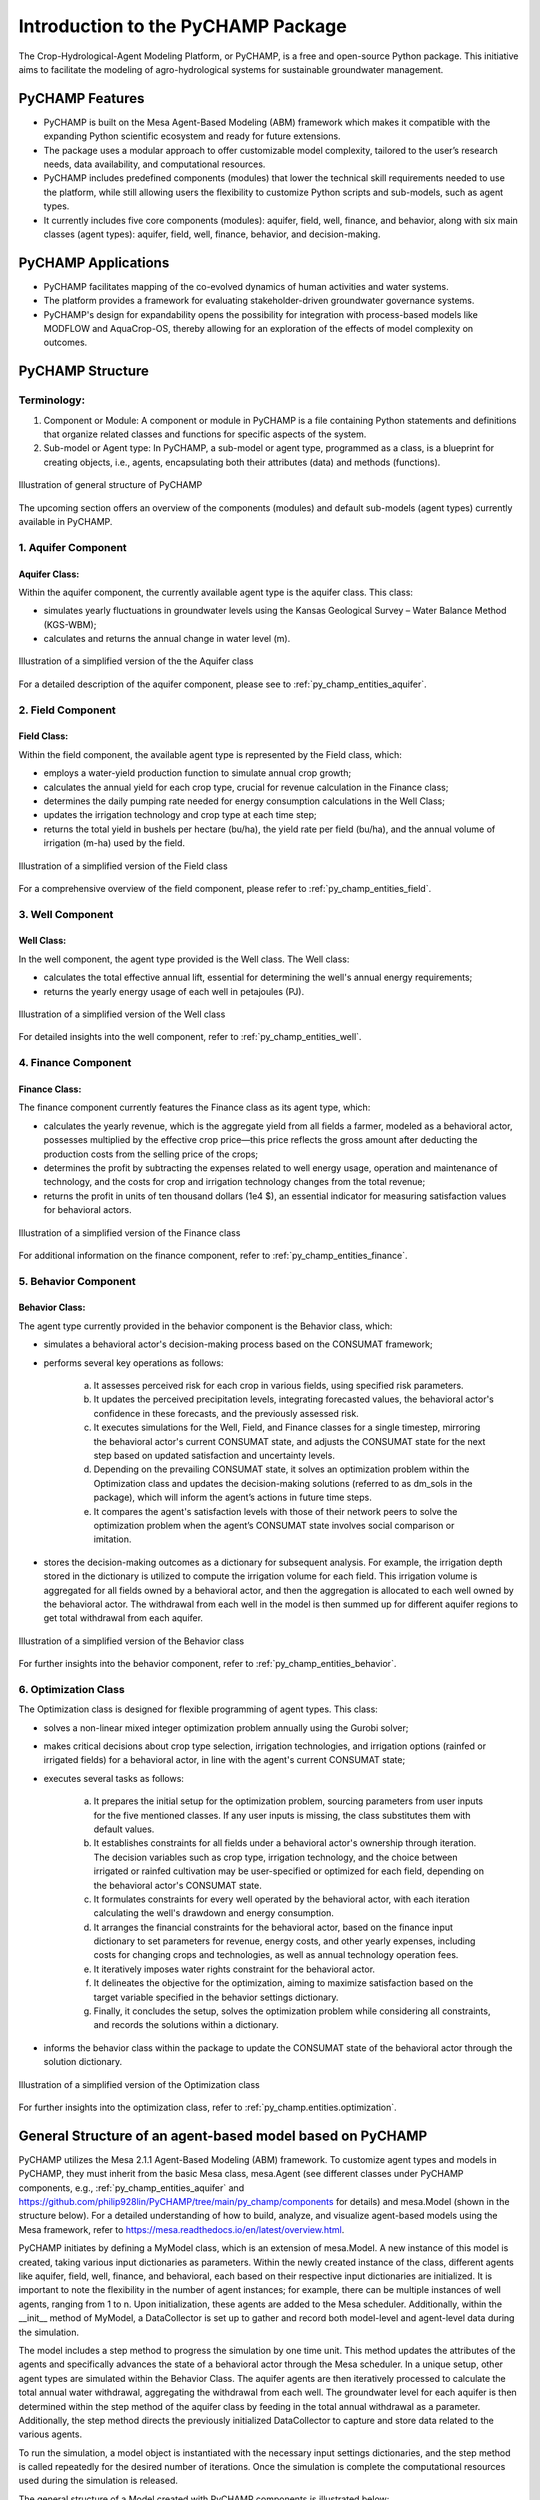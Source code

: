 .. _general_intro:  

####################################
Introduction to the PyCHAMP Package
####################################
The Crop-Hydrological-Agent Modeling Platform, or PyCHAMP, is a free and open-source Python package. This initiative aims to facilitate the modeling of agro-hydrological systems for sustainable groundwater management.

PyCHAMP Features
===================

* PyCHAMP is built on the Mesa Agent-Based Modeling (ABM) framework which makes it compatible with the expanding Python scientific ecosystem and ready for future extensions.
* The package uses a modular approach to offer customizable model complexity, tailored to the user’s research needs, data availability, and computational resources.
* PyCHAMP includes predefined components (modules) that lower the technical skill requirements needed to use the platform, while still allowing users the flexibility to customize Python scripts and sub-models, such as agent types.
* It currently includes five core components (modules): aquifer, field, well, finance, and behavior, along with six main classes (agent types): aquifer, field, well, finance, behavior, and decision-making.

PyCHAMP Applications
======================

* PyCHAMP facilitates mapping of the co-evolved dynamics of human activities and water systems.
* The platform provides a framework for evaluating stakeholder-driven groundwater governance systems.
* PyCHAMP's design for expandability opens the possibility for integration with process-based models like MODFLOW and AquaCrop-OS, thereby allowing for an exploration of the effects of model complexity on outcomes.

PyCHAMP Structure
==================

Terminology:
------------

1. Component or Module: A component or module in PyCHAMP is a file containing Python statements and definitions that organize related classes and functions for specific aspects of the system.
2. Sub-model or Agent type: In PyCHAMP, a sub-model or agent type, programmed as a class, is a blueprint for creating objects, i.e., agents, encapsulating both their attributes (data) and methods (functions).

.. figure:: PyCHAMPmodules1.png
   :align: center
   :width: 80%
   :alt: alternative text

   Illustration of general structure of PyCHAMP   

The upcoming section offers an overview of the components (modules) and default sub-models (agent types) currently available in PyCHAMP.

1. Aquifer Component
--------------------

Aquifer Class:
^^^^^^^^^^^^^^^^

Within the aquifer component, the currently available agent type is the aquifer class. This class:

* simulates yearly fluctuations in groundwater levels using the Kansas Geological Survey – Water Balance Method (KGS-WBM);
* calculates and returns the annual change in water level (m).

.. figure:: Aquifer.png
   :align: center
   :width: 200px
   :alt: alternative text

   Illustration of a simplified version of the the Aquifer class  

For a detailed description of the aquifer component, please see to :ref:`py_champ_entities_aquifer`.

2. Field Component 
-----------------

Field Class:
^^^^^^^^^^^^^^

Within the field component, the available agent type is represented by the Field class, which:

* employs a water-yield production function to simulate annual crop growth;
* calculates the annual yield for each crop type, crucial for revenue calculation in the Finance class;
* determines the daily pumping rate needed for energy consumption calculations in the Well Class;
* updates the irrigation technology and crop type at each time step;
* returns the total yield in bushels per hectare (bu/ha), the yield rate per field (bu/ha), and the annual volume of irrigation (m-ha) used by the field.

.. figure:: Field.png
   :align: center
   :width: 200px
   :alt: alternative text

   Illustration of a simplified version of the Field class  

For a comprehensive overview of the field component, please refer to :ref:`py_champ_entities_field`.

3. Well Component 
---------------

Well Class:
^^^^^^^^^^^^

In the well component, the agent type provided is the Well class. The Well class:

* calculates the total effective annual lift, essential for determining the well's annual energy requirements;
* returns the yearly energy usage of each well in petajoules (PJ).

.. figure:: Well.png
   :align: center
   :width: 200px
   :alt: alternative text

   Illustration of a simplified version of the Well class  

For detailed insights into the well component, refer to :ref:`py_champ_entities_well`.

4. Finance Component 
------------------

Finance Class:
^^^^^^^^^^^^^^^^

The finance component currently features the Finance class as its agent type, which: 

* calculates the yearly revenue, which is the aggregate yield from all fields a farmer, modeled as a behavioral actor, possesses multiplied by the effective crop price—this price reflects the gross amount after deducting the production costs from the selling price of the crops;
* determines the profit by subtracting the expenses related to well energy usage, operation and maintenance of technology, and the costs for crop and irrigation technology changes from the total revenue;
* returns the profit in units of ten thousand dollars (1e4 $), an essential indicator for measuring satisfaction values for behavioral actors.

.. figure:: Finance.png
   :align: center
   :width: 200px
   :alt: alternative text

   Illustration of a simplified version of the Finance class  

For additional information on the finance component, refer to :ref:`py_champ_entities_finance`.

5. Behavior Component 
-------------------

Behavior Class:
^^^^^^^^^^^^^^^^^

The agent type currently provided in the behavior component is the Behavior class, which:

* simulates a behavioral actor's decision-making process based on the CONSUMAT framework; 
* performs several key operations as follows:

    a. It assesses perceived risk for each crop in various fields, using specified risk parameters.
    b. It updates the perceived precipitation levels, integrating forecasted values, the behavioral actor's confidence in these forecasts, and the previously assessed risk.
    c. It executes simulations for the Well, Field, and Finance classes for a single timestep, mirroring the behavioral actor's current CONSUMAT state, and adjusts the CONSUMAT state for the next step based on updated satisfaction and uncertainty levels.
    d. Depending on the prevailing CONSUMAT state, it solves an optimization problem within the Optimization class and updates the decision-making solutions (referred to as dm_sols in the package), which will inform the agent’s actions in future time steps.
    e. It compares the agent's satisfaction levels with those of their network peers to solve the optimization problem when the agent’s CONSUMAT state involves social comparison or imitation.

* stores the decision-making outcomes as a dictionary for subsequent analysis. For example, the irrigation depth stored in the dictionary is utilized to compute the irrigation volume for each field. This irrigation volume is aggregated for all fields owned by a behavioral actor, and then the aggregation is allocated to each well owned by the behavioral actor. The withdrawal from each well in the model is then summed up for different aquifer regions to get total withdrawal from each aquifer.

.. figure:: Behavior.png
   :align: center
   :width: 200px
   :alt: alternative text

   Illustration of a simplified version of the Behavior class  

For further insights into the behavior component, refer to :ref:`py_champ_entities_behavior`.


6. Optimization Class 
----------------------
The Optimization class is designed for flexible programming of agent types. This class:

* solves a non-linear mixed integer optimization problem annually using the Gurobi solver; 
* makes critical decisions about crop type selection, irrigation technologies, and irrigation options (rainfed or irrigated fields) for a behavioral actor, in line with the agent's current CONSUMAT state; 
* executes several tasks as follows:

    a. It prepares the initial setup for the optimization problem, sourcing parameters from user inputs for the five mentioned classes. If any user inputs is missing, the class substitutes them with default values.
    b. It establishes constraints for all fields under a behavioral actor's ownership through iteration. The decision variables such as crop type, irrigation technology, and the choice between irrigated or rainfed cultivation may be user-specified or optimized for each field, depending on the behavioral actor's CONSUMAT state.
    c. It formulates constraints for every well operated by the behavioral actor, with each iteration calculating the well's drawdown and energy consumption.
    d. It arranges the financial constraints for the behavioral actor, based on the finance input dictionary to set parameters for revenue, energy costs, and other yearly expenses, including costs for changing crops and technologies, as well as annual technology operation fees.
    e. It iteratively imposes water rights constraint for the behavioral actor.
    f. It delineates the objective for the optimization, aiming to maximize satisfaction based on the target variable specified in the behavior settings dictionary.
    g. Finally, it concludes the setup, solves the optimization problem while considering all constraints, and records the solutions within a dictionary.
    
* informs the behavior class within the package to update the CONSUMAT state of the behavioral actor through the solution dictionary.

.. figure:: Optimization.png
   :align: center
   :width: 200px

   Illustration of a simplified version of the Optimization class  

For further insights into the optimization class, refer to :ref:`py_champ.entities.optimization`.

General Structure of an agent-based model based on PyCHAMP
============================================================

PyCHAMP utilizes the Mesa 2.1.1 Agent-Based Modeling (ABM) framework. To customize agent types and models in PyCHAMP, they must inherit from the basic Mesa class, mesa.Agent (see different classes under PyCHAMP components, e.g., :ref:`py_champ_entities_aquifer` and https://github.com/philip928lin/PyCHAMP/tree/main/py_champ/components for details) and mesa.Model (shown in the structure below). For a detailed understanding of how to build, analyze, and visualize agent-based models using the Mesa framework, refer to https://mesa.readthedocs.io/en/latest/overview.html.

PyCHAMP initiates by defining a MyModel class, which is an extension of mesa.Model. A new instance of this model is created, taking various input dictionaries as parameters. Within the newly created instance of the class, different agents like aquifer, field, well, finance, and behavioral, each based on their respective input dictionaries are initialized. It is important to note the flexibility in the number of agent instances; for example, there can be multiple instances of well agents, ranging from 1 to n. Upon initialization, these agents are added to the Mesa scheduler. Additionally, within the __init__ method of MyModel, a DataCollector is set up to gather and record both model-level and agent-level data during the simulation.

The model includes a step method to progress the simulation by one time unit. This method updates the attributes of the agents and specifically advances the state of a behavioral actor through the Mesa scheduler. In a unique setup, other agent types are simulated within the Behavior Class. The aquifer agents are then iteratively processed to calculate the total annual water withdrawal, aggregating the withdrawal from each well. The groundwater level for each aquifer is then determined within the step method of the aquifer class by feeding in the total annual withdrawal as a parameter. Additionally, the step method directs the previously initialized DataCollector to capture and store data related to the various agents.

To run the simulation, a model object is instantiated with the necessary input settings dictionaries, and the step method is called repeatedly for the desired number of iterations. Once the simulation is complete the computational resources used during the simulation is released.

The general structure of a Model created with PyCHAMP components is illustrated below:

.. code-block:: python

    class MyModel(mesa.Model):
        def __init__(self, settings):
            # Initialize scheduler.
            self.schedule = mesa.time.Scheduler(self)
            
            # For agent initialization and scheduling use for loop if you have more than one agent under each agent type.

            # Initialize all aquifer agents with settings. 
            agent_aquifer = Aquifer(settings)
            # Add all aquifer agents to the scheduler.
            self.schedule.add(agent_aquifer)

            # Initialize all field agents with settings.
            agent_field = Field(settings) 
            # Add all field agents to the scheduler.
            self.schedule.add(agent_field)

            # Initialize all well agents with settings.
            agent_wells = Wells(settings)
            # Add all well agents to the scheduler.
            self.schedule.add(agent_wells)

            # Initialize a finance agent for each behavioral actor with settings.
            agent_finance = Finance(settings)
            # Add all finance agents to the scheduler.
            self.schedule.add(agent_finance)

            # Initialize all behavioral actors with settings.
            agent_behavior = Behavior(settings)
            # Add all behavioral actors to the scheduler.
            self.schedule.add(agent_behavior)
  
            # Initialize DataCollector for storing model-level and agent-level data.
            self.datacollector = mesa.DataCollector(model_reporters, agent_reporters) 

        def step(self):
            # Update crop crop prices.
            if crop_price_step is not None: 
                crop_price = crop_price_step[self.current_year] # The crop price for each time step is retrived from crop_price_step, given as an input to the finance dictionary. Loop through each finance id if you have more than one.

            # Update the rainfed or irrigated field type.
            for each_behavioral_actor in agent_behavior:
                randomly select rainfed or optimize option for each field

            # Turn on water right status from the appropriate time step, if applicable. 
            if self.water_right and current_year >= self.water_right_year:
            water_right_dictionary['status'] = True
            
            # Call the scheduler to advance the behavioral actors by a time step.
            self.schedule.step(agent_type = "Behavior") 
            
            # Calculate total annual withdrawal for all aquifers and update withdrawal.
            for each_aquifer_agent in agent_aquifer:
                calculate total annual withdrawal
                aquifer_agent.step(withdrawal) # Call the step method of aquifer_agent to determine the aquifer groundwater level changes.
            
            # Collect model and agent data.
            self.datacollector.collect(self) 


    # Initialize a new instance of MyModel with settings.
    model_instance = MyModel(settings)

    # Run the simulation for the requird number of steps.
    for _ in range(simulation_steps):
        model_instance.step()

    # Release resources on completion of the simulation
    model_instance.end()